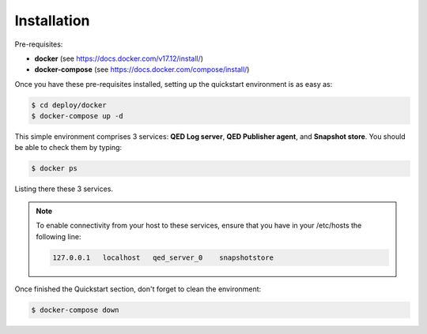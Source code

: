 Installation
============

Pre-requisites:

- **docker** (see https://docs.docker.com/v17.12/install/)

- **docker-compose** (see https://docs.docker.com/compose/install/)


Once you have these pre-requisites installed, setting up the quickstart
environment is as easy as:

.. code-block:: shell

    $ cd deploy/docker
    $ docker-compose up -d

This simple environment comprises 3 services: **QED Log server**,
**QED Publisher agent**, and **Snapshot store**. You should be able
to check them by typing:

.. code-block:: shell

    $ docker ps

Listing there these 3 services.

.. note::

    To enable connectivity from your host to these services, ensure that you have in your /etc/hosts the following line:

    .. code:: shell

        127.0.0.1   localhost   qed_server_0    snapshotstore


Once finished the Quickstart section, don't forget to clean the environment:

.. code-block:: shell

    $ docker-compose down
